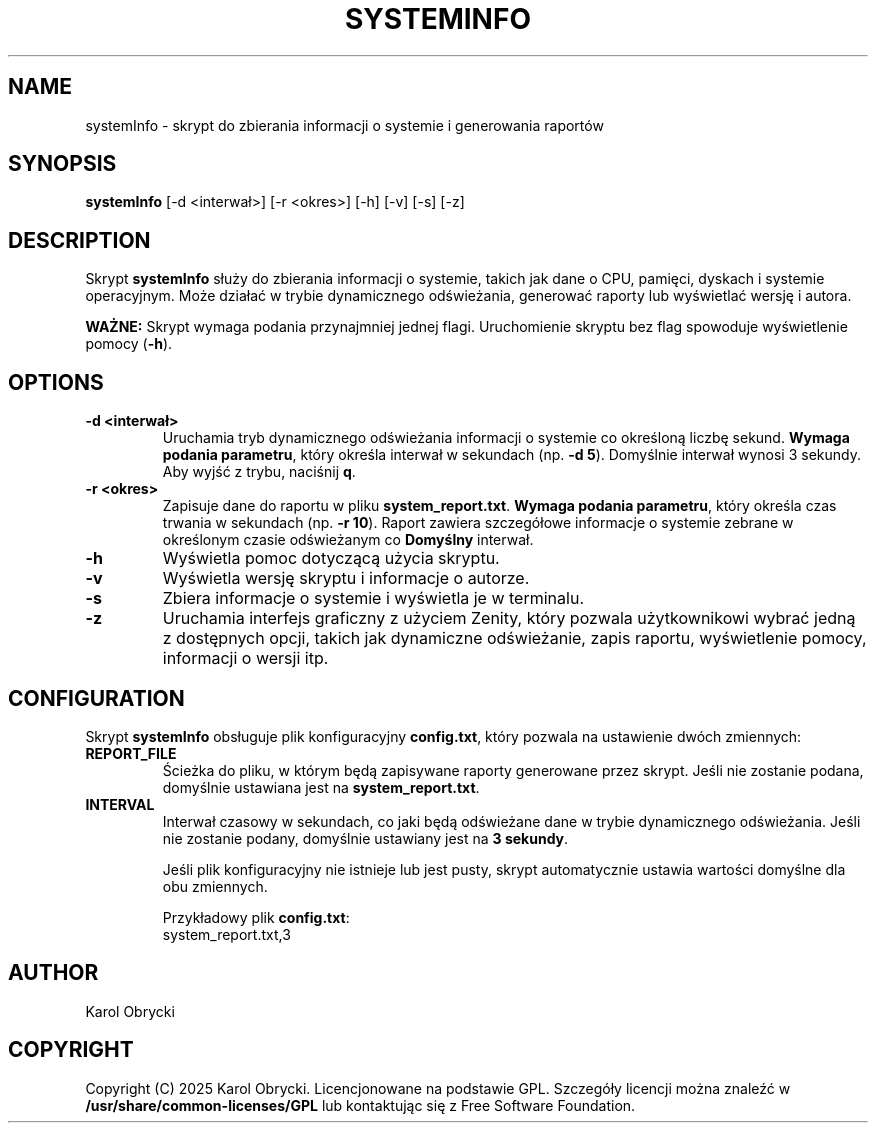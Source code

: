 .TH SYSTEMINFO 1 "14 May 2025" "Version 1.0" "System Information Manager Manual"
.SH NAME
systemInfo \- skrypt do zbierania informacji o systemie i generowania raportów

.SH SYNOPSIS
.B systemInfo
[\-d <interwał>] [\-r <okres>] [\-h] [\-v] [\-s] [\-z]

.SH DESCRIPTION
Skrypt \fBsystemInfo\fR służy do zbierania informacji o systemie, takich jak dane o CPU, pamięci, dyskach i systemie operacyjnym. Może działać w trybie dynamicznego odświeżania, generować raporty lub wyświetlać wersję i autora.

\fBWAŻNE:\fR Skrypt wymaga podania przynajmniej jednej flagi. Uruchomienie skryptu bez flag spowoduje wyświetlenie pomocy (\fB-h\fR).
.SH OPTIONS
.TP
.B \-d <interwał>
Uruchamia tryb dynamicznego odświeżania informacji o systemie co określoną liczbę sekund. 
\fBWymaga podania parametru\fR, który określa interwał w sekundach (np. \fB-d 5\fR). 
Domyślnie interwał wynosi 3 sekundy. Aby wyjść z trybu, naciśnij \fBq\fR.
.TP
.B \-r <okres>
Zapisuje dane do raportu w pliku \fBsystem_report.txt\fR. 
\fBWymaga podania parametru\fR, który określa czas trwania w sekundach (np. \fB-r 10\fR). 
Raport zawiera szczegółowe informacje o systemie zebrane w określonym czasie odświeżanym co \fBDomyślny\fR interwał.
.TP
.B \-h
Wyświetla pomoc dotyczącą użycia skryptu.
.TP
.B \-v
Wyświetla wersję skryptu i informacje o autorze.
.TP
.B \-s
Zbiera informacje o systemie i wyświetla je w terminalu.
.TP
.B \-z
Uruchamia interfejs graficzny z użyciem Zenity, który pozwala użytkownikowi wybrać jedną z dostępnych opcji, takich jak dynamiczne odświeżanie, zapis raportu, wyświetlenie pomocy, informacji o wersji itp.

.SH CONFIGURATION
Skrypt \fBsystemInfo\fR obsługuje plik konfiguracyjny \fBconfig.txt\fR, który pozwala na ustawienie dwóch zmiennych:

.TP
.B REPORT_FILE
Ścieżka do pliku, w którym będą zapisywane raporty generowane przez skrypt. Jeśli nie zostanie podana, domyślnie ustawiana jest na \fBsystem_report.txt\fR.

.TP
.B INTERVAL
Interwał czasowy w sekundach, co jaki będą odświeżane dane w trybie dynamicznego odświeżania. Jeśli nie zostanie podany, domyślnie ustawiany jest na \fB3 sekundy\fR.

Jeśli plik konfiguracyjny nie istnieje lub jest pusty, skrypt automatycznie ustawia wartości domyślne dla obu zmiennych.

Przykładowy plik \fBconfig.txt\fR:
.nf
system_report.txt,3
.fi

.SH AUTHOR
Karol Obrycki

.SH COPYRIGHT
Copyright (C) 2025 Karol Obrycki. Licencjonowane na podstawie GPL. Szczegóły licencji można znaleźć w \fB/usr/share/common-licenses/GPL\fR lub kontaktując się z Free Software Foundation.